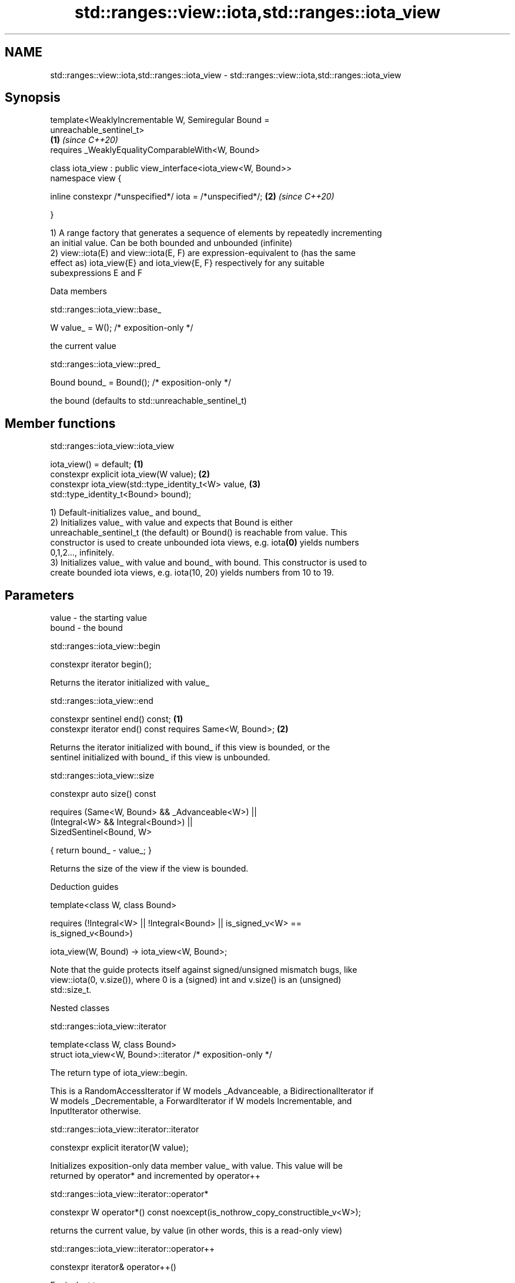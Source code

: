 .TH std::ranges::view::iota,std::ranges::iota_view 3 "2019.08.27" "http://cppreference.com" "C++ Standard Libary"
.SH NAME
std::ranges::view::iota,std::ranges::iota_view \- std::ranges::view::iota,std::ranges::iota_view

.SH Synopsis
   template<WeaklyIncrementable W, Semiregular Bound =
   unreachable_sentinel_t>
                                                                      \fB(1)\fP \fI(since C++20)\fP
   requires _WeaklyEqualityComparableWith<W, Bound>

   class iota_view : public view_interface<iota_view<W, Bound>>
   namespace view {

   inline constexpr /*unspecified*/ iota = /*unspecified*/;           \fB(2)\fP \fI(since C++20)\fP

   }

   1) A range factory that generates a sequence of elements by repeatedly incrementing
   an initial value. Can be both bounded and unbounded (infinite)
   2) view::iota(E) and view::iota(E, F) are expression-equivalent to (has the same
   effect as) iota_view{E} and iota_view{E, F} respectively for any suitable
   subexpressions E and F

  Data members

std::ranges::iota_view::base_

   W value_ = W(); /* exposition-only */

   the current value

std::ranges::iota_view::pred_

   Bound bound_ = Bound(); /* exposition-only */

   the bound (defaults to std::unreachable_sentinel_t)

.SH Member functions

std::ranges::iota_view::iota_view

   iota_view() = default;                             \fB(1)\fP
   constexpr explicit iota_view(W value);             \fB(2)\fP
   constexpr iota_view(std::type_identity_t<W> value, \fB(3)\fP
   std::type_identity_t<Bound> bound);

   1) Default-initializes value_ and bound_
   2) Initializes value_ with value and expects that Bound is either
   unreachable_sentinel_t (the default) or Bound() is reachable from value. This
   constructor is used to create unbounded iota views, e.g. iota\fB(0)\fP yields numbers
   0,1,2..., infinitely.
   3) Initializes value_ with value and bound_ with bound. This constructor is used to
   create bounded iota views, e.g. iota(10, 20) yields numbers from 10 to 19.

.SH Parameters

   value - the starting value
   bound - the bound

std::ranges::iota_view::begin

   constexpr iterator begin();

   Returns the iterator initialized with value_

std::ranges::iota_view::end

   constexpr sentinel end() const;                         \fB(1)\fP
   constexpr iterator end() const requires Same<W, Bound>; \fB(2)\fP

   Returns the iterator initialized with bound_ if this view is bounded, or the
   sentinel initialized with bound_ if this view is unbounded.

std::ranges::iota_view::size

   constexpr auto size() const

   requires (Same<W, Bound> && _Advanceable<W>) ||
   (Integral<W> && Integral<Bound>) ||
   SizedSentinel<Bound, W>

   { return bound_ - value_; }

   Returns the size of the view if the view is bounded.

  Deduction guides

   template<class W, class Bound>

   requires (!Integral<W> || !Integral<Bound> || is_signed_v<W> ==
   is_signed_v<Bound>)

   iota_view(W, Bound) -> iota_view<W, Bound>;

   Note that the guide protects itself against signed/unsigned mismatch bugs, like
   view::iota(0, v.size()), where 0 is a (signed) int and v.size() is an (unsigned)
   std::size_t.

  Nested classes

std::ranges::iota_view::iterator

   template<class W, class Bound>
   struct iota_view<W, Bound>::iterator /* exposition-only */

   The return type of iota_view::begin.

   This is a RandomAccessIterator if W models _Advanceable, a BidirectionalIterator if
   W models _Decrementable, a ForwardIterator if W models Incrementable, and
   InputIterator otherwise.

std::ranges::iota_view::iterator::iterator

   constexpr explicit iterator(W value);

   Initializes exposition-only data member value_ with value. This value will be
   returned by operator* and incremented by operator++

std::ranges::iota_view::iterator::operator*

   constexpr W operator*() const noexcept(is_nothrow_copy_constructible_v<W>);

   returns the current value, by value (in other words, this is a read-only view)

std::ranges::iota_view::iterator::operator++

   constexpr iterator& operator++()

   Equivalent to

 ++value_;
 return *this;

std::ranges::iota_view::iterator::operator--

   constexpr iterator& operator--() requires _Decrementable<W>;

   Equivalent to

 --value_;
 return *this;

std::ranges::iota_view::iterator::operator[]

   constexpr W operator[](difference_type n) const requires _Advanceable<W>;

   Equivalent to

 return value_ + n;

   Other members as expected of an iterator.

std::ranges::iota_view::sentinel

   template<class W, class Bound>
   struct iota_view<W, Bound>::sentinel /* exposition-only */

   The return type of iota_view::end.

std::ranges::iota_view::sentinel::bound_

   Bound bound_ = Bound();; /* exposition only */

   Exposition-only data member holding the sentinel (typically either a number, for a
   bounded iota view, or an instance of std::unreachable_sentinel_t for an unbounded
   iota view.

std::ranges::iota_view::sentinel::sentinel

   entinel() = default;
   constexpr explicit sentinel(Bound bound);

   Initializes exposition-only data member bound_ with bound.

std::ranges::iota_view::sentinel::operator==

   friend constexpr bool operator==(const iterator& x, const sentinel& y);
   friend constexpr bool operator==(const sentinel& x, const iterator& y);

   Equivalent to: x.value_ == y.bound_; and return y == x; respectively.

std::ranges::iota_view::sentinel::operator!=

   friend constexpr bool operator!=(const iterator& x, const sentinel& y);
   friend constexpr bool operator!=(const sentinel& x, const iterator& y);

   Equivalent to return !(x == y); and return !(y == x); respectively

.SH Example

   
// Run this code

 #include <ranges>
 #include <vector>
 #include <iostream>

 int main()
 {
   for (int i : std::view::iota{1, 10})
     std::cout << i << ' ';

   std::cout << '\\n';

   for (int i : std::view::iota(1) | std::view::take(9))
     std::cout << i << ' ';
 }

.SH Output:

 1 2 3 4 5 6 7 8 9
 1 2 3 4 5 6 7 8 9
